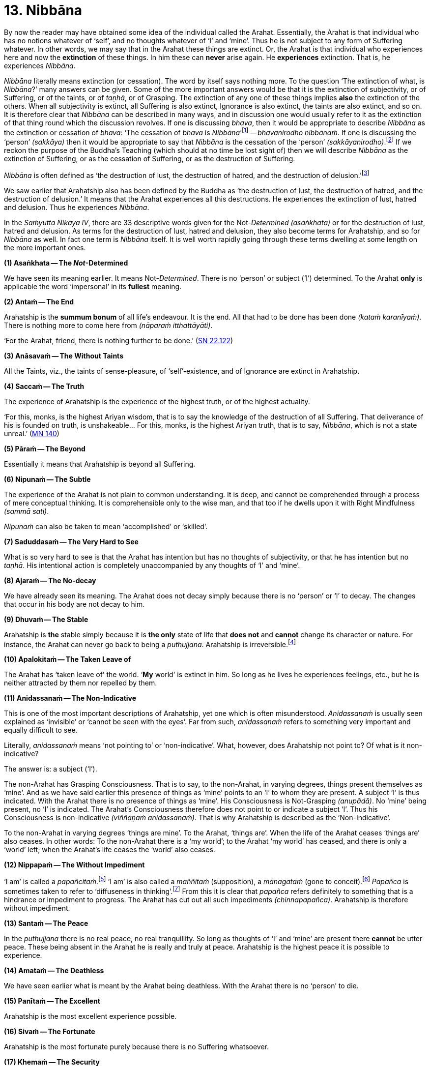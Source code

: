 [[ch-13-nibbana]]
= 13. Nibbāna

By now the reader may have obtained some idea of the individual called
the Arahat. Essentially, the Arahat is that individual who has no
notions whatever of ‘self’, and no thoughts whatever of ‘I’ and ‘mine’.
Thus he is not subject to any form of Suffering whatever. In other
words, we may say that in the Arahat these things are extinct. Or, the
Arahat is that individual who experiences here and now the *extinction*
of these things. In him these can *never* arise again. He *experiences*
extinction. That is, he experiences __Nibbāna__.

_Nibbāna_ literally means extinction (or cessation). The word by itself
says nothing more. To the question ‘The extinction of what, is
__Nibbāna__?’ many answers can be given. Some of the more important
answers would be that it is the extinction of subjectivity, or of
Suffering, or of the taints, or of __taṇhā__, or of Grasping. The
extinction of any one of these things implies *also* the extinction of
the others. When all subjectivity is extinct, all Suffering is also
extinct, Ignorance is also extinct, the taints are also extinct, and so
on. It is therefore clear that _Nibbāna_ can be described in many ways,
and in discussion one would usually refer to it as the extinction of
that thing round which the discussion revolves. If one is discussing
__bhava__, then it would be appropriate to describe _Nibbāna_ as the
extinction or cessation of __bhava__: ‘The cessation of _bhava_ is
__Nibbāna__’footnote:[https://suttacentral.net/an10.7/en/bodhi[AN 10.7], Sāriputta]
-- __bhavanirodho nibbānaṁ__. If one is discussing the
‘person’ __(sakkāya)__ then it would be appropriate to say that _Nibbāna_
is the cessation of the ‘person’ __(sakkāyanirodho)__.footnote:[https://suttacentral.net/sn22.105/en/sujato[SN 22.105], Identity]
If we reckon the
purpose of the Buddha's Teaching (which should at no time be lost sight
of) then we will describe _Nibbāna_ as the extinction of Suffering, or
as the cessation of Suffering, or as the destruction of Suffering.

_Nibbāna_ is often defined as ‘the destruction of lust, the destruction
of hatred, and the destruction of delusion.’footnote:[https://suttacentral.net/sn38.1/en/sujato[SN 38.1], Extinguishment]

We saw earlier that Arahatship also has been defined by the Buddha as
‘the destruction of lust, the destruction of hatred, and the destruction
of delusion.’ It means that the Arahat experiences all this
destructions. He experiences the extinction of lust, hatred and
delusion. Thus he experiences __Nibbāna__.

In the _Saṁyutta Nikāya IV_, there are 33 descriptive words given for the
Not-__Determined__ __(asaṅkhata)__ or for the destruction of lust,
hatred and delusion. As terms for the destruction of lust, hatred and
delusion, they also become terms for Arahatship, and so for _Nibbāna_ as
well. In fact one term is _Nibbāna_ itself. It is well worth rapidly
going through these terms dwelling at some length on the more important
ones.

*(1) Asaṅkhata -- The __Not__-Determined*

We have seen its meaning earlier. It means Not-__Determined__. There is
no ‘person’ or subject (‘I’) determined. To the Arahat *only* is
applicable the word ‘impersonal’ in its *fullest* meaning.

*(2) Antaṁ -- The End*

Arahatship is the *summum bonum* of all life's endeavour. It is the end.
All that had to be done has been done __(kataṁ karanīyaṁ)__. There is
nothing more to come here from __(nāparaṁ itthattāyāti)__.

‘For the Arahat, friend, there is nothing further to be done.’ (https://suttacentral.net/sn22.122/en/suddhaso[SN 22.122])

*(3) Anāsavaṁ -- The Without Taints*

All the Taints, viz., the taints of sense-pleasure, of
‘self’-existence, and of Ignorance are extinct in Arahatship.

*(4) Saccaṁ -- The Truth*

The experience of Arahatship is the experience of the highest truth, or
of the highest actuality.

‘For this, monks, is the highest Ariyan
wisdom, that is to say the knowledge of the destruction of all
Suffering. That deliverance of his is founded on truth, is
unshakeable... For this, monks, is the highest Ariyan truth, that is to
say, __Nibbāna__, which is not a state unreal.’ (https://suttacentral.net/mn140/en/bodhi[MN 140])

*(5) Pāraṁ -- The Beyond*

[[beyond]]Essentially it means that Arahatship is beyond all Suffering.

*(6) Nipunaṁ -- The Subtle*

The experience of the Arahat is not plain to common understanding. It is
deep, and cannot be comprehended through a process of mere conceptual
thinking. It is comprehensible only to the wise man, and that too if he
dwells upon it with Right Mindfulness __(sammā sati)__.

_Nipunaṁ_ can also be taken to mean ‘accomplished’ or ‘skilled’.

*(7) Saduddasaṁ -- The Very Hard to See*

What is so very hard to see is that the Arahat has intention but has no
thoughts of subjectivity, or that he has intention but no __taṇhā__. His
intentional action is completely unaccompanied by any thoughts of ‘I’
and ‘mine’.

*(8) Ajaraṁ -- The No-decay*

We have already seen its meaning. The Arahat does not decay simply
because there is no ‘person’ or ‘I’ to decay. The changes that occur in
his body are not decay to him.

*(9) Dhuvaṁ -- The Stable*

Arahatship is *the* stable simply because it is *the only* state of life
that *does not* and *cannot* change its character or nature. For
instance, the Arahat can never go back to being a __puthujjana__.
Arahatship is irreversible.footnote:[It will be seen that the Buddha's
Teaching is aimed at altering one's thinking, and altering it to the
point where it can *never more* be altered.]

*(10) Apalokitaṁ -- The Taken Leave of*

The Arahat has ‘taken leave of’ the world. ‘**My** world’ is extinct in
him. So long as he lives he experiences feelings, etc., but he is
neither attracted by them nor repelled by them.

*(11) Anidassanaṁ -- The Non-Indicative*

This is one of the most important descriptions of Arahatship, yet one
which is often misunderstood. _Anidassanaṁ_ is usually seen explained as
‘invisible’ or ‘cannot be seen with the eyes’. Far from such,
_anidassanaṁ_ refers to something very important and equally difficult
to see.

Literally, _anidassanaṁ_ means ‘not pointing to’ or ‘non-indicative’.
What, however, does Arahatship not point to? Of what is it
non-indicative?

The answer is: a subject (‘I’).

The non-Arahat has Grasping Consciousness. That is to say, to the
non-Arahat, in varying degrees, things present themselves as ‘mine’. And
as we have said earlier this presence of things as ‘mine’ points to an
‘I’ to whom they are present. A subject ‘I’ is thus indicated. With the
Arahat there is no presence of things as ‘mine’. His Consciousness is
Not-Grasping __(anupādā)__. No ‘mine’ being present, no ‘I’ is
indicated. The Arahat's Consciousness therefore does not point to or
indicate a subject ‘I’. Thus his Consciousness is non-indicative
__(viññāṇaṁ anidassanaṁ)__. That is why Arahatship is described as the
‘Non-Indicative’.

To the non-Arahat in varying degrees ‘things are mine’. To the Arahat,
‘things are’. When the life of the Arahat ceases ‘things are’ also
ceases. In other words: To the non-Arahat there is a ‘my world’; to the
Arahat ‘my world’ has ceased, and there is only a ‘world’ left; when the
Arahat's life ceases the ‘world’ also ceases.

*(12) Nippapaṁ -- The Without Impediment*

‘I am’ is called a __papañcitaṁ__.footnote:[https://suttacentral.net/sn35.248/en/bodhi[SN 35.248], The Sheaf of Barley]
‘I am’ is also called a _maññitaṁ_ (supposition), a _mānagataṁ_ (gone to conceit).footnote:[https://suttacentral.net/sn35.248/en/bodhi[SN 35.248], The Sheaf of Barley]
 _Papañca_ is sometimes taken to refer to ‘diffuseness in thinking’.footnote:[https://suttacentral.net/an8.30/en/bodhi[AN 8.30], Anuruddha]
From this it is clear that _papañca_
refers definitely to something that is a hindrance or impediment to
progress. The Arahat has cut out all such impediments
__(chinnapapañca)__. Arahatship is therefore without impediment.

*(13) Santaṁ -- The Peace*

In the _puthujjana_ there is no real peace, no real tranquillity. So long
as thoughts of ‘I’ and ‘mine’ are present there *cannot* be utter peace.
These being absent in the Arahat he is really and truly at peace.
Arahatship is the highest peace it is possible to experience.

*(14) Amataṁ -- The Deathless*

We have seen earlier what is meant by the Arahat being deathless. With
the Arahat there is no ‘person’ to die.

*(15) Panītaṁ -- The Excellent*

Arahatship is the most excellent experience possible.

*(16) Sivaṁ -- The Fortunate*

Arahatship is the most fortunate purely because there is no Suffering
whatsoever.

*(17) Khemaṁ -- The Security*

Arahatship is the experiencing of the highest security. It is the
highest form of security because there is no ‘person’ or ‘I’ to feel any
insecurity. The ‘person’ not existing, the experience is one that is
completely free from insecurity.

*(18) Tanhakkhayo -- The Desttuction of taṇhā*

The Arahat is free from all __taṇhā__, of whatever kind it be.

*(19) Acchariyaṁ -- The Wonderful*

Arahatship is the truly wonderful experience.

*(20) Abbhūtaṁ -- The Astonishing*

Arahatship is the truly astonishing experience.

*(21)Anītikaṁ -- The Freedom from Harm*

With the Arahat there is no ‘person’ to be harmed. A painful feeling is
experienced just in the same unattached or unaffected manner as a
pleasant feeling would be.

*(22) Anītikadhammaṁ -- The State of Freedom from Harm*

Arahatship is an experience that is beyond being harmed. It is the state
of freedom from harm.

*(23) Nibbānaṁ -- Extinction*

This is a word with a very broad meaning, and in its meaning it includes
the extinction of all those that make for the *Grasping* Groups. As we
shall presently see it is extended to cover the extinction of the
residual Not-Grasping Groups which happens when the life of the Arahat
comes to an end.

*(24) Avyāpajjho -- The Harmless*

In Arahatship there is no ill-will, no thoughts of causing harm, etc.,
whatever.

*(25) Virāgo -- Non-Attachment*

Arahatship is described as non-attachment purely because there is no
attachment of any kind whatever to things. With non-attachment there
also comes the corresponding characteristic of non-resistance or
non-repulsion. The Arahat is neither attracted by things nor repelled by
them.

*(26) Suddhi -- Purity*

[[suddhi]]In the true and worthy sense of the word, it is only Arahatship that can
be called Purity.

*(27) Mutti -- The Release*

Arahatship is the release from all Suffering.

*(28) Anālayo -- The Done Away With*

Usually in the context of done away with __taṇhā__. The Arahat has
completely done away with _taṇhā_ or any other thing that makes for
Suffering.

*(29) Dīpaṁ -- The Island*

Used in a metaphorical sense for safety -- safety from all Suffering.
Arahatship is the island of safety.

*(3O) Lena -- The Cave*

Again used in a metaphorical sense. Arahatship is compared to a cave
which one gets into for safety from all harm, etc.

*(31) Tānaṁ -- The Shelter*

Once again used in a metaphorical sense. Arahatship is the shelter from
all harm, etc.

*(32) Saranaṁ -- The Refuge*

Arahatship is the only refuge from all Suffering. It is so because it is
only the Arahat who is completely free from all Suffering.

*(33) Parāyanaṁ -- The Ultimate Goal*

A goal beyond Arahatship there is not. All other ‘goals’ are nothing but
various states involving Suffering to *some* degree or other. Arahatship
is wholly and entirely free from Suffering. Hence it is the ultimate
goal.

image::sectionbreak.png[]

Apart from the above thirty three descriptions other descriptions for
Arahatship are to be found, such as not-born __(ajātaṁ)__, not-being
__(abhūtaṁ)__ or not-made __(akataṁ)__:

‘Monks, there is the not-born,
the not-being, the not-made, and the not-__determined__. If, monks,
there were not the not-born, the not-being, the not-made and the
not-__determined__, there would be discerned no escape here from the
born, the being, the made and the __determined__. But, monks, since
there is the not-born, the not-being, the not-made and the
not-determined, therefore an escape from the born, the being, the made,
and the _determined_ is discernible.’ (https://suttacentral.net/ud8.3/en/anandajoti[Ud 8.3])

**Arahatship is referred to as not-born, not-being,
not-made and not-determined because with regard to the Arahat there is
no longer a ‘person’ (who says ‘I’ and ‘mine’) that is born or being or
made or determined.**

Another common description of Arahatship is the ‘ultimate happiness’
__(paramaṁ sukhaṁ)__. This ‘ultimate happiness’ is defined by the Buddha
as follows:

‘Were there a going beyond the sense-pleasures of the world,
that detachment is happiness. Were there a destruction of the conceit ‘I
am’, that indeed is the ultimate happiness.’ (https://suttacentral.net/ud2.1/en/anandajoti[Ud 2.1])

A description of Arahatship which would interest the ethicist is that
given in the __Pāsādika Sutta__ wherein the
Buddha in describing the Arahat says:

____
Friend, the monk in whom the
taints are destroyed is incapable of deliberately depriving a living
being of life. The monk in whom the taints are destroyed is incapable
of taking what is not given so that it constitutes theft. The monk in
whom the taints are destroyed is incapable of indulging in sex
__(methunaṁ dhammaṁ)__. The monk is whom the taints are destroyed is
incapable of mindfully uttering falsehood. The monk in whom the taints
are destroyed is incapable of laying up treasure for indulging in
pleasures as he did when being a house-holder. The monk in whom the
taints are destroyed is incapable of taking a course of action through
desire. The monk in whom the taints are destroyed is incapable of
taking a course of action through hatred. The monk in whom the taints
are destroyed is incapable of taking a course of action through
delusion. The monk in whom the taints are destroyed is incapable of
taking a course of action through fear. Friend, the monk who is Arahat,
in whom the taints are destroyed, has done what was to be done, has
laid down the burden, attained the highest, completely destroyed the
fetter of __bhava__, released through right knowledge, is incapable of
these nine behaviours.

-- https://suttacentral.net/dn29/en/thanissaro[DN 29], The Inspiring Discourse
____

The Arahat is incapable __(abhabbo)__ of doing these nine things. The
nature of Arahatship is such that it is *impossible* for these things to
be done. The conditions that must be present if these things are to be
done are not present in the Arahat, nor can they ever arise in him
again.

Of all these descriptions of Arahatship the most common one, however, is
that it is the destruction of lust, hatred and delusion.

[[remainder]]Now, Arahatship as we saw, is the experience of the extinction of
Grasping. The Five Grasping Groups are wholly and entirely extinct and
what remains is a Not-Grasping residual Five Groups. These residual Five
Groups are called the ‘Extinction element with residue’ (__saupādisesa
nibbānadhātu__). It is the ‘stuff remaining’. When Arahatship is over,
i.e., when the life of the Arahat is over, the ‘residue’ is also over.
This is called ‘Extinction element without residue’. (__anupādisesa
nibbānadhātu__). It is ‘without stuff remaining’. In the three phases we
have, therefore, firstly Five Grasping Groups, secondly Five Groups, and
thirdly the extinction of the Five Groups. The first refers to the
non-Arahat, the second to the Arahat, and the third to the life-ending
of the Arahat.

____
Monks, there are these two _Nibbāna_ elements. What two? The
_Nibbāna_ element with residue and the _Nibbāna_ element without
residue.

What, monks, is the _Nibbāna_ element with residue?

Here, monks, a monk is Arahat, has destroyed the taints, has lived the
life, done what was to be done, laid down the burden, attained the
highest goal, completely destroyed the fetter of __bhava__, released by
perfect knowledge. In him the five senses still remaining, these not
destroyed, he experiences pleasant and unpleasant things, feels ease and
pain. In him the destruction of lust, the destruction of hatred, and the
destruction of delusion is called the _Nibbāna_ element with residue.

What, monks, is the _Nibbāna_ element without residue?

Here, monks, a monk is Arahat ... released by perfect knowledge. But in
him, monks, here itself all that are sensed, not delighted in, will
become cool. This, monks, is called the Nibbāna element without
residue.

-- https://suttacentral.net/iti44/en/ireland[Iti 44], The Nibbāna-element
____

Often it is assumed that the descriptions of _Nibbāna_ such as not-born,
not-being, not-made and not-__determined__ are descriptions of the
_Nibbāna_ element without residue. This is a wrong assumption. Making
such a wrong assumption, it is lamented that the Nibbāna element without
residue is an incomprehensibility. But such a situation should not
arise.

There is nothing incomprehensible in the Buddha's Teaching, though the
Teaching is certainly difficult to **see**. The Not-__Determined__
__(asañkhata)__ has been very clearly defined as Arahatship. And any
synonym for Not-__Determined__ must also be a descriptive word for
Arahatship or for the _Nibbāna_ element with residue.

Another _Sutta_ passage which describes the _Nibbāna_ element with
residue, but is usually taken to describe the _Nibbāna_ element without
residue, is as follows:

____
Monks, there is that sphere wherein is neither
earth nor water nor fire nor air, wherein is neither the sphere of
infinite space, nor of infinite consciousness, nor of nothingness, nor
of neither-perception-nor-non-perception, wherein is neither this world
nor a world beyond, nor both sun and moon. There, monks, there is no
coming, I declare; no going, no persisting,footnote:[As shown earlier,
_thitiṁ_ (persistence) is a characteristic of the __saṅkhata__, i.e. of
the Five Grasping Groups. It is not a characteristic of the _asaṅkhata_
which is Arahatship. Appearance __(uppādo)__, disappearance __(vayo)__,
and _thitiṁ_ (persistence) are applicable only to a ‘person’ or a ‘self’
or a ‘somebody’. With the Arahat the latter are extinct; hence
appearance, disappearance, and persistence are not applicable.] no
passing away, no arising. Without support without being, without
anything as object it is. This, indeed, is the end of
Suffering.

-- https://suttacentral.net/ud8.1/en/anandajoti[Ud 8.1], Nibbāna
____

Here again it is Arahatship or the _Nibbāna_ element *with* residue that
is being referred to. To get the full meaning of this passage, however,
one must understand what is meant by the Four Primary Modes -- earth,
water, fire and air -- ‘getting no footing’.

In the __Kevaḍḍha Sutta__footnote:[https://suttacentral.net/dn11/en/sujato[DN 11]] we have Kevaḍḍha
asking the question:

‘Where do the Four Primary Modes -- earth, water, fire and air -- cease without remainder?’

The Buddha points out to Kevaḍḍha that it is not a proper question, and
that the proper question should be:

‘Where do (the Modes) earth, water,
fire and air get no footing __(nagādhati)__? Where do long and short,
large and small, auspicious and inauspicious, and Name-and-Form cease
without remainder __(asesaṁ uparujjhati)__?’

It is necessary to see why Kevaḍḍha's question is not a proper question
before we can see the significance of the question that the Buddha
himself put in its place.

[[the-four-primary]]The Four Primary Modes (i.e. the four primary modes of behaviour)
*purely by themselves* are not a matter for Consciousness. But their
*appearance* is a matter for Consciousness, and their ‘existence’ is
*inferred* through the behaviour of this **appearance**, i.e. through
the behaviour of Name __(nāma)__. In other words, since Name behaves in
a certain fashion (e.g. while an object is perceived the percept behaves
in a certain fashion) we *infer* that the object, or that the set of
behaviours, of which we are conscious behaves in that same fashion too.
This means that we are really *inferring* that the Four Primary Modes
exist. Therefore, strictly speaking, we cannot say that the Four Primary
Modes **exist**. At the same time, since there is a behaviour of
appearance we cannot also say that they do *not* exist. Further, if we
cannot say that they **exist**, we cannot also say that they **cease**.
Thus Kevaḍḍha's question is improper.footnote:[The impropriety of
Kevaḍḍha's question is fully within the scope of Science and the
Philosophy of Science. But the same does not apply to the question that
the Buddha put in its place and to its answer, the reason being that
Arahatship is beyond the scope of any Science or Philosophy.]

What we *can* rightly say is that there is a behaviour of appearance -- a
behaviour which is not motivated by the individual's Consciousness but
by something which he experiences as having *no* connection with his
Consciousness. The appearance keeps behaving as he maintains his
awareness. What *does* definitely exist for the individual is his being
conscious of something and the appearance of that something whilst he is
so conscious. Thus the Four Primary Modes get a *footing* in this
existence. And it gets this footing as the **behaviour of appearance**.
In other words, we can only say that the Four Primary Modes *appear to exist as rūpa*
(i.e. as Form or ‘matter’) in _nāma-rūpa_
(Name-and-Form).footnote:[The Buddha states that Form or ‘matter’ is
dependent on the Four Primary Modes. See <<ch-03-name-and-form-and-consciousness.adoc#dependent,Chapter 3: Name-and-Form and Consciousness, ‘Monk, it is to be seen...’>>. This statement is
better understood at this stage.] Appearance gets a borrowed behaviour
and behaviour gets a borrowed appearance.

As against what is the case with the Four Primary Modes the concepts of
long and Short, large and small, auspicious and inauspicious are
*always* a matter for Consciousness. They are actually a part of Name,
and therefore exist for so long as Consciousness exists only.

Now, for Name-and-Form to be there, Consciousness must be there. When
Consciousness ceases, Name-and-Form ceases. When Name-and-Form ceases,
the Four Primary Modes **lose their footing in existence**, and those
concepts like long and short, large and small, auspicious and
inauspicious **cease**. Therefore Kevaḍḍha's question should be as
formulated by the Buddha.

Further, we have seen that cessation has two aspects, firstly the
cessation of the Grasping, and secondly the cessation of the
Not-Grasping Residue. In the same manner ‘getting a footing’ also has
two aspects.

With the Arahat, Grasping Consciousness has ceased. The Arahat's
Consciousness is Not-Grasping __(anupādā)__. That means, nothing is
present to him as ‘mine’. Now, ‘mine’ being absent, no ‘I’ is indicated
__(anidassanaṁ)__. No ‘I’ being present, his Consciousness is ‘not devoted’
__(ananuruddha)__’footnote:[https://suttacentral.net/mn2/en/bodhi[MN 2], All the Taints and https://suttacentral.net/sn35.94/en/bodhi[SN 35.94], Untamed, Unguarded]
to anything (or is ‘not engaged’ with anything) as for example the __puthujjana__'s
Consciousness is when he experiences a pleasant feeling. On the other
hand it is ‘not in opposition’ __(appaṭiviruddha)__ to anything either,
as for example the __puthujjana__'s Consciousness is when he experiences
an unpleasant feeling. Therefore, with regard to the footing that the
Four Primary Modes get and with regard to those concepts like long and
short, large and small, auspicious and inauspicious, he is neither
devoted to them nor is in opposition to them. They bear no
*significance* whatever to him as they do bear to the non-Arahat. Now,
the Arahat's Consciousness being neither devoted to anything nor in
opposition to anything, it is said to be ceased’ __(niruddha)__.
‘Non-Indicative’ Consciousness (which is the Arahat's Consciousness) is
therefore a Consciousness that is said to be ‘ceased’ (__viññāṇassa
nirodhena__). When Consciousness is said to be ceased, the Four Primary
Modes are said to get no footing in existence. Further, Name-and- Form
is also then said to be ceased, and therefore all concepts are also said
to be ceased.

_Viññāna nirodha_ -- cessation of Consciousness -- is used to refer to the
cessation of Grasping Consciousness (in which case it points to the
Arahat's Consciousness, i.e. to _anidassana viññāṇa_ -- ‘non-indicative’
Consciousness) as well as to the cessation of the Arahat's Consciousness
which occurs when the Arahat's life ceases.

To the extent that the Arahat has Consciousness, to that extent the Four
Primary Modes get a footing, and there is the presence of the concepts
of long and short, etc. But these have nothing whatever to do with
Grasping; and as a result the Arahat's Consciousness being neither
devoted to them nor obstructed by them, they bear no significance
whatever. When the Arahat's Consciousness ceases with the laying down of
life the Four Primary Modes get no footing whatsoever, and likewise the
concepts of long and short, large and small, auspicious and
inauspicious, and Name-and-Form cease without any remainder whatsoever.

Therefore the answer to the question is:

____
The non-indicative
Consciousness, the without end;footnote:[__Anantaṁ__ (without end) should probably be taken to mean ‘without aim’ or ‘without objective’.]
the all given up{empty}footnote:[__Pahaṁ__, as a shortened form of _pajahaṁ_ so as to
maintain the metre in the verse, and meaning ‘given up entirely’, fits
in here very much better than _pabhaṁ_.] -- there it is where earth, water,
fire and air get no footing. There it is where long and short, large and
small, auspicious and inauspicious, and Name-and-Form cease without
remainder; with the ceasing of Consciousness, these cease.
____

The Arahat's Consciousness does not take anything as an object for
holding __(anārammanamevetaṁ)__. The holding or the Grasping is over,
and so the subject (’I’) is over. The subject (’I’) being over, ‘my
world’ __(loko)__ is over, a ‘world beyond’ is over; coming, going,
birth, death are all over; Suffering is over.

____
For him who clings there
is agitation. For him who clings not there is no agitation. Agitation
not being, there is calm. Calm being, there is no inclination.
Inclination not being, there is no coming, no going. Coming and going
not being, there is no decease-and-birth. Decease-and-birth not being,
there is no ‘here’ nor ‘yonder’ nor anything in between. This, indeed,
is the end of Suffering.

-- https://suttacentral.net/ud8.4/en/anandajoti[Ud 8.4], Nibbāna
____

Clearly this refers to Arahatship. ‘For him who clings not’ means ‘for the Arahat.’

These passages from the _Udāna_ just quoted are misconstrued to refer to
the _Nibbāna_ element without residue only because attempts are made to
understand them **verbally**. If seeing and understanding the Buddha's
Teaching is only a matter of verbally understanding the __Sutta__, then
one can be an Arahat in next to no time. The _Nibbāna_ element without
residue is also seen described by meaningless words like ‘Absolute’,
‘Unconditioned’, and so on, only because of a lack of understanding,
which in turn is born of the attempt to understand the Teaching
verbally. Further, it is sometimes thought that the _Nibbāna_ element
without residue is some kind of metaphysical existence which has nothing
to do with the Five Groups, yet, that it is an eternal existence of some
sort or other. Such a view can arise owing to the presence of that very
subtle form of Grasping -- ‘__Nibbāna__ is mine, he conceives’
__(nibbānaṁ meti maññati)__ -- which the Buddha refers to in his
Discourse on The Fundamentals of All Things.footnote:[https://suttacentral.net/mn1/en/bodhi[MN 1]]

image::sectionbreak.png[]

The Buddha Said: ‘All _determinations_ are Impermanent, all things are
Not-self, all _determinations_ are Suffering’ (__sabbe saṅkhārā aniccā,
sabbe dhammā anattā, sabbe saṅkhārā dukkhā__). The following question
can arise here: whilst saying that all *things* are Not-self, why did
the Buddha say that all _determinations_ are impermanent and Suffering?
In other words, whilst saying that all things are Not-self, why did he
say that *all things upon which other things depend* are Impermanent and
Suffering? Why did he not *directly* say all *things* are Impermanent
and Suffering as he did with regard in the characteristic of Not-self?

The answer is that there is a distinct purpose in his Teaching. He does
not say things seeking others’ approval of them. Nor does he set out to
*explain* or *analyse* things. He has just one intention underlying his
Teaching. That is, purely and simply, to lead the follower towards the
extinction of Suffering. And this extinction of Suffering is at one and
the same time the extinction of all notions of ‘self’ and of all
thoughts of ‘I’ and ‘mine’. The purpose of the Teaching is not to save
‘self’ but to be saved *from* ‘self’.

Thus the Buddha does not take one directly towards a thing's
impermanence. He takes one towards it in an indirect manner, and that is
more effective. He shows that a thing is impermanent by showing that the
things upon which that thing depends are impermanent. Then, since the
thing is impermanent, he shows that it is Not-self.

It should therefore be clear that this triad -- ‘All _determinations_ are
Impermanent, all things are Not-self, all _determinations_ are
Suffering’ -- is not an exposition of things pure and simple. It includes
a definite *way* of teaching.

This fact is lost sight of, and then in a conceptual manner various
reasons are adduced for its particular form. The most common of these
reasons appears to be that in this triad the word ‘thing’ __(dhamma)__,
unlike the word ‘__determinations__’ __(saṅkhāra)__, includes _Nibbāna_
also. In other words it is often thought that the reason for the Buddha
saying ‘all _determinations_ are Impermanent, all things are Not-self’
without saying ‘all things are Impermanent, all things are Not-self’
is that he wanted _Nibbāna_ too to be included as something Not-self.

But this is a wrong notion, and it is arrived at in the following
manner:

To begin with, the word _saṅkhāra_ is taken to mean ‘__determined__’.
That is, it is taken to be the same as __saṅkhata__. This, as we have
seen, is wrong. _Sankhāra_ means something which _determines_ some other
thing, i.e., a __determination__, or a _determinant_ Now, _Nibbāna_ has
been described as the Not-__Determined__, i.e., as __asaṅkhata__. On the
face of this description of _Nibbāna_ it cannot be included in the word
_saṅkhāra_ which is now wrongly taken to be the same as __saṅkhata__.
Therefore a word which embraces both _saṅkhata_ and _asaṅkhata_ has to
be found. That would be _dhamma_ (thing). Since the Buddha wanted
_Nibbāna_ also to be described as Not-self the word _dhamma_ was used.

Such is the wrong argument through which this wrong notion is arrived
at.

But the _Nibbāna_ element, with or without residue, has *nothing whatever*
to do with ‘self’ *or* Not-self. In _Nibbāna_ there is no
deception of a ‘self’ whatever, which means that there is no such ‘self’
**to be denied**. There is no necessity whatever for Not- self. The
question of Not-self arises only when the question of ‘self’ arises.
_Nibbāna_ is beyond both ‘self’ and Not-self. The Arahat has no notion
whatever of ‘Self’. Hence the Arahat has no occasion whatever to see
anything as Not-self. Seeing things as Not-self is only the **path** to
Purityfootnote:[Purity refers to Arahatship. See <<ch-13-nibbana.adoc#suddhi,Suddhi -- Purity...>>] (or to
__Nibbāna__). It is **not** Purity. ‘All things are Not-self. When this is
seen with wisdom, one wearies oneself of Suffering. This is the path to
Purity.’footnote:[https://suttacentral.net/dhp273-289/en/anandajoti[Dhp 279]]
The Arahat **has arrived** at Purity and lives in Purity.
He has come to the end of ‘Not, this is my self’.

With the Five Grasping Groups there is a deception of a ‘self’.
Something appears as ‘self’. But this thing which appears as ‘self’ is
really not a self. That is to say, it is Not-self. The ‘self’ of the
Five Grasping Groups is **not** a self, since no self of any kind whatever
is to be found at all anywhere. Therefore this ‘self’ has to be seen as
Not-self.

With the residual Not-Grasping Groups of the Arahat there is no apparent
‘self’ to be found. There **nothing** appears as ‘self’. Hence no seeing
anything as Not-self arises.

Again: Though no self actually is to be found, things are being seen as
‘self’ or Not-self. And seeing things as ‘self’ precedes seeing things
as Not-self. The Arahat has come to the end of all seeings. And in
__Nibbāna__, which is the experience of the Arahat, there is no question
of a seeing things as Not-Self, since there is no question of a ‘self’
arising at all.

Perhaps an analogy would help to make this matter clearer. Let us
imagine two deer gazing at the sun shining upon the sand. One of them is
an ordinary deer, and being ordinary it sees ‘water’ as it gazes at the
said phenomenon. To this deer there is the problem of ‘water’. It has to
be told that what it is taking for ‘water’ is not-water, and that it is
merely the sun shining upon the sand. Now let us imagine that the second
deer has perfect understanding and clear penetrative vision. To this
deer, its vision being so perfect, no ‘water’ appears at all. It also
understands fully well that it is gazing at the sun shining upon the
sand. To this deer there is nothing to be taken as ‘water’ or as
not-water. Suppose we now tell this clear visioned deer that the
phenomenon it is gazing at is not-water, it will look at us and say,
‘What on earth are you speaking about?’

The confusion seems to lie in assuming that when the Buddha says some
_dhamma_ is __anattā__, what the Buddha purely and simply means by it is
that *in* that _dhamma_ there is no __attā__. Such an assumption is a
very grave lapse, seriously misleading, and missing the vital point. (To
indicate that there is no permanent self-existent thing anywhere, a
Buddha is not necessary. A Hume would do for that. Let alone *in* the
Arahat, even *in* the _puthujjana_ there is no actual self.) This type
of assumption will only lead us to the conclusion that, with regard to
the problem of ‘self’, there is really no difference between the Arahat
and the __puthujjana__. So that it will not lead us anywhere; since the
real culprit -- that is, the *deception* of ‘self’ (which is there for
the __puthujjana__, but not there for the Arahat) -- has been beautifully
allowed to escape notice, and so will continue to remain as strong as it
ever was. This is precisely what happens with the individual who thinks
that when the Buddha says some _dhamma_ is __anattā__, all that is meant
by it is that *in* the _dhamma_ there is no __attā__. He further seeks
confirmation of this verbal understanding by analysing the Five Groups
into infinitesimal bits and pieces with the lofty equanimity of the
scholar, and to his great satisfaction (since his verbal understanding
is being confirmed) he sees no actual self anywhere. In fact he could
well spare himself the trouble of such fine analysis and yet see that
there is no self to be found anywhere. But -- and that is the vital point
-- in spite of all his masterly analysis, he still __looks upon the Five
Grasping Groups as ‘self’{empty}__; more precisely, as ‘my self’.

In this triad -- _sabbe saṅkhārā aniccā, sabbe dhammā anattā, sabbe
saṅkhārā dukkhā_ -- the meaning of _sabbe dhammā anattā_ is: All things
(which are taken as ‘self’) are Not-self. Thus it does not apply to
Arahatship or __Nibbāna__.

As we have said earlier the Buddha is teaching with a definite purpose.
He does not have to help us remove a self that actually does not exist.
He is helping us to remove the *notion* of ‘self’ that exists with us.
And he, and *only* he, can help us to remove this notion. His Teaching
is one that is designed to lead on towards a specific goal. That is also
why he says that the _saṅkhārā_ are __aniccā__, without directly saying
that the dhamma (which are __saṅkhatā__. and dependent on __saṅkhārā__)
are __aniccā__. Further, his Teaching is also one that is ‘well said’
__(svākhāto)__. But it is also necessary that we understand it
well.{empty}footnote:[Note the following statement of the Buddha:
pass:[<br/><br/>]
‘Dependent on two things, monks, is there the arising of wrong view. What two? Voice from beyond, and improper attention. Dependent on these two things, monks, is there the arising of wrong view.’
pass:[<br/><br/>]
‘Dependent on two things, monks, is there the arising of right view. What two? Voice from beyond, and proper attention. Dependent on these two things, monks, is there the arising of right view.’ (https://suttacentral.net/an2.118-129/en/sujato[AN 2.125-126])
pass:[<br/><br/>]
‘Voice from beyond’ __(Parato ghoso)__ refers to the voice of an Arahat, the ‘beyond’ referring to Arahatship. See <<ch-13-nibbana.adoc#beyond,Pāraṁ -- The Beyond...>>]

‘What is impermanent, that is Suffering; what is Suffering, that is
Not-self’ __(yad aniccaṁ taṁ dukkhaṁ, yaṁ dukkaṁ tad anattā)__.footnote:[https://suttacentral.net/sn22.15/en/bodhi[SN 22.15: What is Impermanent]]
Here again, the Buddha is showing the person who is seeing
things as ‘self’ how and why those things are Not-self. Wherever a
‘self’ is asserted the Buddha rejects it, and shows that there is no
basis to consider anything as a self. He does not have to do that with
the Arahat. These three characteristics of Impermanence, Not-self and
Suffering always stand or fall together. __Nibbāna__, with or without
residue, is *beyond* all these three characteristics.
